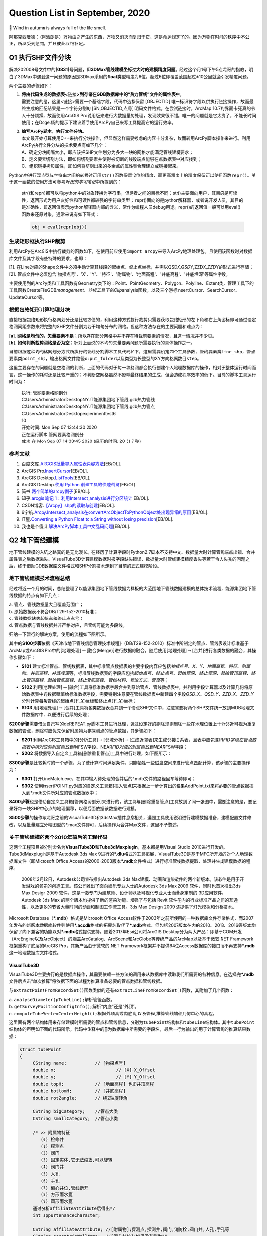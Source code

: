 .. _header-n0:

Question List in September, 2020
================================

🍂 Wind in autumn is always full of the life smell.

阿那克西曼德：（阿派朗是）万物由之产生的东西，万物又消灭而复归于它，这是命运规定了的。因为万物在时间的秩序中不公正，所以受到惩罚，并且彼此互相补足。

.. _header-n4:

Q1 执行SHP文件分块
------------------

解决202008号文件中的\ **[0831]**\ 号问题，即\ **3DMax管线建模坐标过大时的建模精度问题**\ 。经过这个月1号下午5点龙哥的指教，明白了3DMax中遇到这一问题的原因是3DMax采用的\ **float**\ 类型精度为6位，超过6位即覆盖范围超过±10公里就会引发精度问题。

两个主要的步骤如下：

1. | **将由代码生成的数据表<**\ 链接\ **>到存储在GDB数据库中的“热力管线”文件的属性表中**\ 。
   | 需要注意的是，这里<链接>需要一个基础字段，代码中选择保留 [OBJECTID]
     唯一标识符字段以供执行链接操作，故而最终生成的匹配结果是一个字符分割的
     [SN,OBJECTID,点号] 明码文件格式。在尝试链接时，ArcMap
     10.7的界面卡死真的令人十分烦躁，故而使用ArcGIS
     Pro试用版来进行大数据量的处理，发现效果很不错。唯一的问题就是它太贵了，不能长时间使用；在Doge.杨的提示下建议着手使用ArcPy自己来写工具提高它的运行效率。

2. | **编写ArcPy脚本，执行文件分块。**
   | 本文最开始打算使用C++来执行分块操作，但显然这样需要考虑的内容十分复杂，故而转用ArcPy脚本操作来进行。利用ArcPy执行文件分块的技术要点有如下几个：
   | A、确定分块间隔大小，即应该把SHP文件划分为多大一块的网格才能满足管线建模要求；
   | B、定义要素切割方法，即如何切割要素并使得被切断的线段端点能够在点数据表中对应找到；
   | C、组织链接拷贝属性，即如何将切割出来的多余点的属性表合理建立或链接起来。

Python中进行浮点型与字符串之间的转换时可用\ ``str()``\ 函数保留12位的精度，而更高程度上的精度保留可以使用函数\ ``repr()``\ 。关于这一函数的使用方法可参考\ *叶田的学习笔记*\ 中所提到的：

   str()和repr()都可以将python中的对象转换为字符串，但两者之间的目标不同：str()主要面向用户，其目的是可读性，返回形式为用户友好性和可读性都较强的字符串类型；
   repr()面向的是python解释器，或者说开发人员，其目的是准确性，其返回值表示python解释器内部的含义，常作为编程人员debug用途。repr()的返回值一般可以用eval()函数来还原对象，通常来说有如下等式：

   .. code:: python

      obj = eval(repr(obj))

.. _header-n17:

生成矩形框执行SHP裁剪
~~~~~~~~~~~~~~~~~~~~~

利用ArcPy在ArcGIS中执行裁剪的函数如下，在使用前应使用\ ``import arcpy``\ 来导入ArcPy地理处理包。且使用该函数时对数据库文件及其字段有些特殊的要求，也即：

| [1].
  在Line对应的Shape文件中必须手动计算其线段的起始点、终止点坐标，并需以QSD\ *X,QSD*\ Y,ZZD\ *X,ZZD*\ Y的形式进行存储；
| [2].
  管点文件中必须包含'物探点号'、'X'、'Y'、'特征'、'附属物'、'地面高程'、'井底高程'、'井底埋深'等属性字段。

主要使用到的ArcPy类和工具函数有Geometry类下的：Point、PointGeometry、Polygon、Polyline、Extent类，管理工具下的工具函数CreateFileGDB\ *management、分析工具下的Clip*\ analysis函数，以及三个游标InsertCursor、SearchCursor、UpdateCursor等。

.. _header-n21:

根据包络矩形计算地理分块
~~~~~~~~~~~~~~~~~~~~~~~~

直接根据包络矩形执行格网划分还是比较方便的，利用这种方式执行裁剪只需要获取包络矩形的左下角和右上角坐标即可通过设定格网间距参数来将完整的SHP文件分割为若干均匀分布的网格。但这种方法存在的主要问题和难点为：

| [**a**].
  **网格是均匀的，矢量要素不是**\ ；所以存在部分网格中并不存在待裁剪要素的情况，且这一情况并不少见。
| [**b**].
  **如何判断裁剪网格是否为空**\ ；针对上面说的不均匀矢量要素问题所需要执行的具体操作之一。

目前根据这种均匀格网划分方式所执行的管线分割脚本工具代码如下。这里需要设定四个工具参数，管线要素类\ ``line_shp``\ ，管点要素类\ ``point_shp``\ ，输出格网文件路径\ ``ouput_folder``\ 以及类型为长整型的XY方向格网数目\ ``step``\ 。

这里主要存在的问题就是空格网的判断，上面的代码对于每一块格网都会执行创建个人地理数据库的操作，相对于整体运行时间而言，这一操作的耗时还是比较严重的；不判断空网格虽然不影响最终结果的生成，但会造成程序效率的低下。目前的脚本工具运行时间为：

   | 执行: 管网要素格网剖分
   | C:\Users\Administrator\Desktop\NYJT\能源集团地下管线.gdb\热力管线
   | C:\Users\Administrator\Desktop\NYJT\能源集团地下管线.gdb\热力管点
   | C:\Users\Administrator\Desktop\experiment\test6
   | 10

   | 开始时间: Mon Sep 07 13:44:30 2020
   | 正在运行脚本 管网要素格网剖分
   | 成功 在 Mon Sep 07 14:33:45 2020 (经历的时间: 20 分 7 秒)

.. _header-n30:

参考文献
~~~~~~~~

1.  百度文库.\ `ARCGIS批量导入属性表内容方法 <https://wenku.baidu.com/view/95d4552225c52cc58bd6bef0.html>`__\ [EB/OL].

2.  ArcGIS
    Pro.\ `InsertCursor <https://pro.arcgis.com/zh-cn/pro-app/arcpy/data-access/insertcursor-class.htm>`__\ [EB/OL].

3.  ArcGIS
    Desktop.\ `ListTools <https://desktop.arcgis.com/zh-cn/arcmap/latest/analyze/arcpy-functions/listtools.htm>`__\ [EB/OL].

4.  ArcGIS Desktop.\ `使用 Python
    创建工具的快速浏览 <https://desktop.arcgis.com/zh-cn/arcmap/10.5/analyze/creating-tools/a-quick-tour-of-creating-tools-in-python.htm>`__\ [EB/OL].

5.  简书.\ `两个简单的arcpy例子 <https://www.jianshu.com/p/92829b82ce76>`__\ [EB/OL].

6.  知乎.\ `arcgis 笔记
    1：利用Intersect_analysis进行分区统计 <https://zhuanlan.zhihu.com/p/61445743>`__\ [EB/OL].

7.  CSDN博客.\ `【Arcpy】shp的读取与创建 <https://blog.csdn.net/OldMonkeyYu_s/article/details/94615047>`__\ [EB/OL].

8.  6宇航.\ `Arcpy.Intersect_analysis在convertArcObjectToPythonObject处出现异常的原因 <https://www.cnblogs.com/6yuhang/p/12502756.html>`__\ [EB/OL].

9.  IT屋.\ `Converting a Python Float to a String without losing
    precision <https://www.it1352.com/736324.html>`__\ [EB/OL].

10. 我也是个傻瓜.\ `解决ArcPy脚本工具中文乱码问题 <https://www.cnblogs.com/liweis/p/13069311.html>`__\ [EB/OL].

.. _header-n53:

Q2 地下管线建模
---------------

地下管线建模的入坑之路真的是无比漫长。在经历了计算字段时Python2.7脚本不支持中文、数据量大时计算管线端点出错、合并属性表之后数据丢失、VisualTube3D计算建模数据时报字段缺失错误、数据量大时管线建模精度丢失等若干令人头秃的问题之后，终于借助GDB数据库文件格式和SHP分割技术走到了目前的正式建模阶段。

.. _header-n55:

地下管线建模技术流程总结
~~~~~~~~~~~~~~~~~~~~~~~~

经过将近一个月的时间，总结整理了以能源集团地下管线数据为样板的大范围地下管线数据建模的总体技术流程，能源集团地下管线数据的特点有如下几点：

| a. 管点、管线数据量大且覆盖范围广；
| b. 原始数据表不符合DB/T29-152-2010标准；
| c. 管线数据缺失起始点和终止点点号；
| d. 管点数据与管线数据并非严格对应，且管线可能为多段线。

归纳一下暂行的解决方案，使用的流程如下图所示。

其中的\ **S100步骤**\ 依据《天津市地下管线信息管理技术规程》（DB/T29-152-2010）标准中所制定的管点、管线表设计标准基于ArcMap或ArcGIS
Pro中的[地理处理]\ :math:`\rightarrow`\ [融合(Merge)]进行数据的融合，随后使用[地理处理]\ :math:`\rightarrow`\ [合并]进行各类数据的融合，其操作步骤如下：

-  **S101**
   建立标准管点、管线数据表，其中标准管点数据表的主要字段内容应包括\ *物探点号*\ 、\ *X*\ 、\ *Y*\ 、\ *地面高程*\ 、\ *特征*\ 、\ *附属物*\ 、\ *井底高程*\ 、\ *井底埋深*\ 等，标准管线数据表的字段应包括\ *起始点号*\ 、\ *终止点号*\ 、\ *起始埋深*\ 、\ *终止埋深*\ 、\ *起始管顶高程*\ 、\ *终止管顶高程*\ 、\ *起始管底高程*\ 、\ *终止管底高程*\ 、\ *管线材料*\ 、\ *埋设方式*\ 、\ *管径*\ 等；

-  **S102**
   利用[地理处理]\ :math:`\rightarrow`\ [融合]工具将标准数据字段合并到原始管点、管线数据表中，并利用字段计算器以及计算几何将原始数据表中的数据赋值给标准数据字段，需要特别注意要在管线数据表中新建四个字段\ *QSD_X*\ 、\ *QSD_Y*\ 、\ *ZZD_X*\ 、\ *ZZD_Y*\ 分别计算每条管线的起始点\ :math:`(Y,X)`\ 坐标和终止点\ :math:`(Y,X)`\ 坐标；

-  **S103**
   用[地理处理]\ :math:`\rightarrow`\ [合并]工具将各类数据表合并到一个管点SHP文件中，注意需要将两个SHP文件统一放到MDB地理文件数据库中，以便进行后续的处理；

**S200步骤**\ 需要借助自己写的deREPEAT.py脚本工具进行处理，通过设定好的剔除规则删除一些在地理位置上十分邻近可视为重复数据的管点，删除时应优先保留附属物为非探测点的管点数据，其步骤如下：

-  **S201**
   利用ArcGIS工具箱中的[分析工具]\ :math:`\rightarrow`\ [邻域分析]\ :math:`\rightarrow`\ [生成近邻表]来生成邻接关系表，且表中应包含IN\ *FID字段在管点数据表中所对应的附属物放到IN*\ FSW字段、NEAR\ *FID对应的附属物放到NEAR*\ FSW字段；

-  **S202**
   将数据导入自定义工具箱[删除重复管点]工具中进行处理，如下图所示：

**S300步骤**\ 是比较耗时的一个步骤，为了使计算时间满足条件，只能牺牲一些磁盘空间来进行管点匹配计算，该步骤的主要操作为：

-  **S301**
   打开LineMatch.exe，在其中输入待处理的合并后的*.mdb文件的路径回车等待即可；

-  **S302**
   使用insertPOINT.py对应的自定义工具箱[插入管点]来根据上一步计算出的结果AddPoint.txt来将必要的管点数据插入到*.mdb文件所对应的管点数据表中；

**S400步骤**\ 也是借助自定义工具箱[管网格网剖分]来进行的，该工具与[删除重复管点]工具放到了同一张图中，需要注意的是，要记录好每一块SHP中心点的地理偏移，以便后面依据该数据进行建模。

**S500步骤**\ 的操作与龙哥之前的VisualTube3D和3dsMax插件息息相关，遵照工具使用说明进行建模数据准备，建模配置文件修改，以及批量建立分幅图型的*.max文件即可，后续操作为合并Max文件，这里不予赘述。

.. _header-n84:

关于管线建模的两个2010年前后的工程代码
~~~~~~~~~~~~~~~~~~~~~~~~~~~~~~~~~~~~~~

这两个工程项目被分别命名为\ **VisualTube3D**\ 和\ **Tube3dMaxplugin**\ ，基本都是用Visual
Studio 2010进行开发的。Tube3dMaxplugin是基于Autodesk 3ds Max
9进行的\ **\*.dlu**\ 格式的工具拓展，VisualTube3D是基于MFC所开发的对个人地理数据库文件（即Microsoft
Office
Access的2000-2003版本\ **\*.mdb**\ 文件格式）进行标准管线数据提取、处理并生成建模数据的程序。

   2008年2月12日，Autodesk公司宣布推出Autodesk 3ds
   Max建模、动画和渲染软件的两个新版本。该软件是用于开发游戏的领先的创造工具。该公司推出了面向娱乐专业人士的Autodesk
   3ds Max 2009 软件，同时也首次推出3ds Max Design 2009
   软件，这是一款专门为建筑师、设计师以及可视化专业人士而量身定制的
   3D应用软件。Autodesk 3ds Max
   的两个版本均提供了新的渲染功能、增强了与包括 Revit
   软件在内的行业标准产品之间的互通性，以及更多的节省大量时间的动画和制图工作流工具。3ds
   Max Design 2009 还提供了灯光模拟和分析技术。

Microsoft Database（\ **\*.mdb**\ ）格式是Microsoft Office
Access软件于2003年之前所使用的一种数据库文件存储格式，而2007年发布的新版本数据库软件则使用\ **\*.accdb**\ 格式的拓展名取代了\ **\*.mdb**\ 格式，但包括2007版本在内的2010、2013、2016等版本均保留了向下兼容的功能以对\ **\*.mdb**\ 格式提供支持。随着2017年Esri公司将ArcGIS
Desktop分为两大产品：即基于COM开发（ArcEngine以及ArcObject）的涵盖ArcCatalog、ArcScene和ArcGlobe等传统产品的ArcMap以及基于微软.NET
Framework框架重构了底层的ArcGIS Pro，其新产品由于微软的.NET
Framework框架并不提供64位Access数据库的接口而不再支持\ **\*.mdb**\ 这一地理数据库文件格式。

.. _header-n89:

VisualTube3D
^^^^^^^^^^^^

VisualTube3D主要执行的是数据库操作，其需要依赖一些方法的调用来从数据库中读取我们所需要的各种信息。在选择完\ **\*.mdb**\ 文件后点击“单次推算”将依据下面的过程为推算准备必要的管点数据和管线数据。

与\ ``extractPointFromRecordSet()``\ 函数类似的还有\ ``extractLineFromRecordSet()``\ 函数，其附加了几个函数：

| a. ``analyseDiameter(pTubeLine);``\ 解析管径函数。
| b. ``getSurveyPositionConfigInfo();``\ 解析“内底”还是“外顶”。
| c.
  ``computeTubeVertexCenterHeight();``\ 根据外顶高或内底高,以及管径,推算管线端点几何中心的高程。

这里面有两个结构体用来存储建模时所需要的管点和管线信息，分别为\ ``tubePoint``\ 结构体和\ ``tubeLine``\ 结构体。其中\ ``tubePoint``\ 结构体的声明如下面的代码所示，代码中注释中的\ **[]**\ 为数据库中所需要的字段名，最后一行为输出的用于计算管线的推算结果数据：

.. code:: c++

   struct tubePoint
   {
   	CString name;		// [物探点号]
   	double x;			// [X]-X_Offset
   	double y;			// [Y]-Y_Offset
   	double topH;		// [地面高程] 也即井顶高程
   	double bottomH;		// [井底高程]
   	double rotZangle;	// 绕Z轴旋转角

   	CString bigCategory;	//管点大类
   	CString smallCategory;  //管点小类

   	/* >> 附属物特征	   
   	   (0) 检修井    
   	   (1) 探测点    
   	   (2) 阀门     
   	   (3) 固定实体,它无法缩放,可以旋转
   	   (4) 阀门井
   	   (5) 人孔
   	   (6) 手孔 
   	   (7) 偏心井位,管线断开
   	   (8) 方形雨水篦
   	   (9) 圆形雨水篦 
   	通过分析affiliateAttribute后得出*/
   	int appurtenanceCharacter;

   	CString affiliateAttribute; //[附属物];探测点,探测井,阀门,消防栓,阀门井,人孔,手孔等
   	CString eccentricWellName;  //[偏心井位];如果没有则为""
   };
   //str1="[管点名,数学x,y,井底高程,井半径,井深,绕Z轴旋转角,特征代码,附属物,大类,亚类]\n";

上面的信息中，管点大类和管点小类是根据\ **[物探点号]**\ （即结构体中成员变量\ ``name``\ ）的前2字母在\ **“C:\\Tube3D\\CategoryConfig.ini”**\ 文件中查找对应类别所得到的。\ ``tubeLine``\ 结构体如下：

.. code:: c++

   struct tubeLine
   {
   	CString startPoint;		//[起始点号]
   	CString endPoint;		//[终止点号]

   	double startX,startY;
   	double endX,endY;
   	double startH;			//起始管中高程 [起始管顶高程][起始管底高程]
   	double endH;			//终止管中高程 [终止管顶高程][终止管底高程]

   	CString	buryType;		//[埋设方式]
   	CString material;		//[管线材料]
   	CString bigCategory;	//管线大类
   	CString smallCategory;	//管线小类

   	CString diameter;  //[管径]
       //单位是毫米,如果为300,表明为圆形管。如果为300X400,表明为方形管道。需要从文字中解析出来管径
   	
       //外径或外高,单位是米,因为管沟测的是内高,所以外高=内高+2*墙壁厚
       double externalDiameterOrHeight; 
       
       //内径或外宽,单位是米,因为管沟测的是内宽,所以外宽=内宽+2*墙壁厚
   	double internalDiameterOrWidth;	 
   };
   //str1 = "[管线名,起点数学x,y,起点管中高程,终点数学x,y,终点管中高程,大类,亚类,材质,埋设方式,外径(高),内径(宽)]\n";

读取完数据之后，在\ ``CBasicDlg::distributeTubeLineToMatchedPoint()``\ 函数中匹配管线的起点和终点。执行完这些步骤之后，程序开始执行较为重要的建模坐标调整函数\ ``runTransform()``\ 。该函数主要执行了如下操作：

.. code:: c++

   /* 数据处理系列函数. */
   checkAppurtenanceCharacter();   //分析管点特征
   checkChamberCharacter();		//判断管点有没有井室,有井室的话要添加到井室列表
   computeStartEndCoords(pRow);    //对于需要截断的排水管线,通过默认井半径,计算两端点坐标
   rectifyTubeCoord();				//修剪管线,计算弯头
   rectifyBoxCoord();				//减小管块管线缝隙
   computeModel();					//计算阀门旋转角,缩放因子
   computeTubePointRotZangle();	//计算特殊管点绕Z轴旋转角
   updateChamberAndWellByRealShp();//根据真实井室信息更新推算信息
   //真实存在的井室,将会从推算的记录中删除。推算记录中的剩余井室(按逻辑虚拟的)仍会存在

   /* 处理结果输出系列函数. */
   outputPointToFile();            //输出管点数据 Well.txt 热力探测点的井位信息
   outputLineToFile();             //输出管线数据 Tube
   outputElbowToFile();            //输出弯头数据 Elbow
   outputModelToFile();            //输出阀门数据 Model
   outputChamberToFile();          //输出井室数据 Chamber

输出文件的格式如下：

.. code:: makefile

   # well.txt
   管点名,数学x,y,井底高程,井半径,井深,绕Z轴旋转角,特征代码,附属物,大类,亚类;
   # tube.txt
   管线名,起点数学x,y,起点管中高程,终点数学x,y,终点管中高程,大类,亚类,材质,埋设方式,外径(高),内径(宽);
   # elbow.txt
   头名称,弯头中心的三维坐标,弯头半径,绕X轴旋转角,绕Z轴旋转角,切片从,切片到,大类,亚类,材质;
   # model.txt
   阀门名,阀门数学x,y,管中高程,绕Z轴旋转角,缩放比例,大类,亚类,三维代码;
   # chamber.txt
   管点名+JS,井中x,y,井半径,井室圆心x,y,井室半径,井室底高,井室高(管顶高-井底高),大类,亚类。

从代码中分析，最终用3ds
Max由附属物生成模型时，需要的只有附属物这一个字段；根据该字段从分类配置文件<**CategoryConfig.ini**>中提取大类、亚类，并从<**ModelsLibConfig.ini**>中据此匹配大类、亚类、附属物、抽象类别以及调用对应3D模型时所需要的三维模型标识码。

.. _header-n103:

Tube3dMaxplugin
^^^^^^^^^^^^^^^

暂时还未研究。

在ModelsLibConfig.ini文件中执行以下修改，以此链接ModelsLib中的管线构筑物实体三维模型，并在处理时根据要求插入该模型。

   Modify Configure File of <ModelsLibConfig.ini>

   | 热力,热水,热力阀门,阀门,RSFM
   | 热力,热水,热力球阀,阀门,RSQF
   | 热力,热水,热力蝶阀,阀门,RSDF
   | 热力,热水,热力闸阀,阀门,RSZF
   | 热力,热水,热力截止阀,阀门,RSJZF
   | 热力,热水,热力阀门井,阀门井,RSFMJ
   | 热力,热水,热力补偿器,固定实体,RSBCQ
   | 热力,热水,热力除污器,固定实体,RSCWQ
   | 热力,热水,热力固定墩,固定实体,RSGDD
   | 热力,热水,热力计量点,固定实体,RSJLD
   | 热力,热水,热力疏水阀,固定实体,RSSSF

.. _header-n110:

删除重复点并调整寻找点号的代码
~~~~~~~~~~~~~~~~~~~~~~~~~~~~~~

在做弯头和阀门模型的时候，必须保证两条直线使用的是同一个点号；在点位去重时，必须优先保留具有地理实体的点号记录，以此确保生成模型的旋转角角度正确。另外，执行点号匹配操作时，如果在已有的管点数据库中没有找到对应的点号，需要在代码中自动创建并添加需要的点号。

Python中使用三重引号，就不用考虑里面的转译符，直接可以按照自己的设计得出自己想要的结果。上面图片描述的问题在于，管线没有在应该断开的地方（如热力阀门）断开，从而导致该处的模型绘制不正确；龙哥指点确认这种问题为原始数据的错误，我们无需处理。

原始数据中还有如图所示的折线中的折点数据未能在管点数据中进行体现的问题，由于ArcPy中没有提供折线折点查找的方法，所以这种问题处理起来比较麻烦，由于发现的类似问题不多，暂时考虑人工进行处理。

.. _header-n116:

四个删除步骤
^^^^^^^^^^^^

**首先**\ ，对管点数据创建邻接关系表，设置参数为：

.. code:: python

    arcpy.GenerateNearTable_analysis(
        input_features,
        input_features,
        out_table,
        search_radius=0.01,  # Make some error tolerance
        closest='ALL', closest_count= 50)

| **第二**\ ，在邻接表中创建字段\ ``[IN_FSW]``\ 和\ ``[NEAR_FSW]``\ ，并对邻接关系表建立连接，用\ ``[IN_FID]``\ 和\ ``[NEAR_FID]``\ 字段分别连接到管点数据的\ ``[OBJECTID]``\ 字段；
| **第三**\ ，利用计算字段工具分别将\ ``[附属物]``\ 字段赋值给创建字段的\ ``[IN_FSW]``\ 和\ ``[NEAR_FSW]``\ ；
| **第四**\ ，调用ArcPy编写的脚本工具，删除重复的管点数据。

| 删除重复数据的原则为：
| （1）若\ ``#1``\ 和\ ``#2``\ 元素均为“探测点”，则删除\ ``#2``\ 元素；
| （2）若\ ``#1``\ 为“探测点”，\ ``#2``\ 为其他附属物，则删除\ ``#1``\ 元素；
| （3）若\ ``#1``\ 和\ ``#2``\ 均为其他附属物，则删除\ ``#2``\ 元素；
| （4）若\ ``#1``\ 为其他附属物，\ ``#2``\ 为“探测点”，则删除\ ``#2``\ 元素；
| （5）若\ ``#1``\ 元素在当前记录中删除且其仍有其他为其他附属的点存在，则应删除这些点。

目前在能源集团管线处理项目中，未删除重复点时的管点数据有546582条，删除重复点后的管线数据有395055条，需要处理的直线线段共有401078条。

   脚本运行结果：

   .. code:: makefile

      正在运行脚本 删除重复管点要素...
      Step 1: Creating feature layer...
           Feature layer created.
      Step 2: For each the near table.
           For each near table done.
      Step 3: Select the point that need to be delete.
           Selected done.
      Step 4: Delete the features.
           Delete done.
      Done!
      Completed script 删除重复管点要素...
      成功 在 Fri Sep 11 12:28:13 2020 (经历的时间: 49 分 0 秒)

.. _header-n125:

地下管线手动建模进度
^^^^^^^^^^^^^^^^^^^^

地下管线建模经历漫长的前期数据处理终于走到手动建模阶段了，目前的手动建模处理过程是基于SHP分块后的结果进行的，因而需要在处理中手动记录处理进程，以下为管线分块结果：

接下来对手动处理过程进行一个记录，注意此时尚未对建模后的结果进行合并处理。

   -  GDB\ *00*\ 00.mdb: 473350,4290977

   -  GDB\ *00*\ 03.mdb: 473350,4325406

   -  GDB\ *00*\ 04.mdb: 473350,4336882

   -  GDB\ *01*\ 00.mdb: 489158,4290977 不分级

   -  GDB\ *01*\ 02.mdb: 489158,4313929 不分级

   -  GDB\ *01*\ 03.mdb: 489158,4325406

   -  GDB\ *01*\ 04.mdb: 489158,4336882

   -  GDB\ *02*\ 01.mdb: 504966,4302453

   -  GDB\ *02*\ 02.mdb: 504966,4313929

   -  GDB\ *02*\ 03.mdb: 504966,4325406

   -  GDB\ *02*\ 04.mdb: 504966,4336882

   -  GDB\ *03*\ 00.mdb: 520774,4290977 不分级

   -  GDB\ *03*\ 01.mdb: 520774,4302453

   -  GDB\ *03*\ 02.mdb: 520774,4313929

   -  GDB\ *03*\ 03.mdb: 520774,4325406 不分级

   -  GDB\ *03*\ 04.mdb: 520774,4336882 不分级

   -  GDB\ *04*\ 02.mdb: 536582,4313929

   -  GDB\ *04*\ 03.mdb: 536582,4325406

   -  GDB\ *04*\ 04.mdb: 536582,4336882 不分级

以上，全部管线建模数据处理完成。其中\ :math:`col\in[0,2],row\in[3,4]`\ 区间范围内的6个文件，即GDB\ *00*\ 03.mdb、GDB\ *00*\ 04.mdb、GDB\ *01*\ 03.mdb、GDB\ *01*\ 04.mdb、GDB\ *02*\ 03.mdb、GDB\ *02*\ 04.mdb所涵盖的数据量最大，数据内容最多。

.. _header-n170:

建立管线3DTiles切片索引
~~~~~~~~~~~~~~~~~~~~~~~

Cesium与开源社区合作开发的\ **3DTiles**\ 文件格式是一个开放的用于\ **传输海量、异构三维地理空间数据集**\ 的规范。它是在正致力于成为统一三维格式标准的\ **glTF**\ 的基础上加入了分层LOD的结构后得到的产品，文件组织与二维地图中的瓦片十分相似。目前看来，由于Cesium集成了WebGL、三维球开源框架以及大数据渲染，能够满足Web端对三维地球的基本需要，二者间密不可分的联系促使3DTiles正在成为WebGL三维地球的文件标准。

   三维图形语言传输格式\ **glTF**\ 的全称为GL Transmission
   Format，由OpenGL和Vulkan背后的3D图形标准组织Khronos所定义，其目标是以适合在运行时应用程序中使用的形式定义用于表示3D内容的标准，这种跨平台格式已成为Web上的3D对象标准。然而glTF并不是”另一种文件格式“，它是3D场景\ **传输格式**\ 的定义：

   | [+] 场景结构用紧凑的JSON描述，可以很容易地解析。
   | [+]
     对象的3D数据以可以由公共图形API直接使用的形式存储，因此没有用于解码或预处理3D数据的开销。

.. _header-n176:

Architecture of 3DTiles
^^^^^^^^^^^^^^^^^^^^^^^

JSON的全称为JavaScript Object
Notation，也即JS对象简谱，是一种轻量级的、易于人阅读和编写、同时也易于机器解析和生成的数据交换格式。在3DTiles文件标准下，Cesium将以一个JSON格式的主TileSet瓦片集文件作为程序入口点去组织某一区域的其他Tiles瓦片文件。这里以一份官网提供的主TileSet样本JSON文件为例，其JSON文件及其相应的结构树如下图所示：

如上图所示，TileSet文件的根节点下挂了四个顶层属性节点：\ **asset**\ 节点、\ **properties**\ 节点、\ **geometricError**\ 节点以及\ **root**\ 节点，通常可以理解为TileSet的资源节点、配置节点、几何误差节点瓦片集根节点。上图所示的根节点下的root属性节点就是一个3DTiles文件标准下的Tiles瓦片。

-  **TileSet的节点及其属性**

   -  | **asset**
      | 资源节点对象主要负责配置整个瓦片集的\ **元数据**\ ，一般主要包含指定3DTiles版本的\ *version*\ 属性和其他有助于具体应用的和具体程序相关的程序版本等一系列属性。

   -  | **properties** [可选节点]
      | 配置节点对象主要负责存储一些和瓦片集\ **整体相关的数据**\ ，一般存储某一个瓦片属性的最大值和最小值，比如存储该瓦片集对应区域内的建筑物高度的最大值和最小值。

   -  | **geometricError**
      | 几何误差节点对象和接下来的root节点对象是整个TileSet文件的核心内容，几何误差节点是3DTiles文件中控制\ **多细节层次调度**\ 的关键，在TileSet和Tile中都存有这一属性，简而言之其目的为于某一恰当的视觉误差阈值范围内加载渲染所需要的模型数据。

   -  | **root**
      | 瓦片集根节点本质上就是一个\ **瓦片**\ ，这个瓦片中存储了对整个区域范围内的瓦片数据的调用，这一点和传统的Open
        Scene Graph中通过Group节点建立的场景根节点的操作类似。

一个TileSet的根节点下面可能挂载着若干个Tile文件，这些具有更加具体的配置的Tile文件就是上面所说的瓦片。了解文件入口处TileSet的相关内容之后，接下来可以通过一张图来了解3DTiles中Tile文件的数据结构。

一个瓦片下共有五个通用的属性节点：\ **boundingVolume**\ 节点、\ **geometricError**\ 节点、\ **refine**\ 节点、\ **content**\ 节点以及\ **children**\ 节点，可理解为包围体节点、几何误差节点、细化方式节点、内容节点以及瓦片子节点；如果需要对模型进行变换的话还有一个\ **transform**\ 节点，也即空间变换节点可用。

-  **Tile的节点及属性**

   -  **boundingVolume**
      包围体；包括OBB包围盒\ **box**\ ，AABB包围盒\ **region**\ 和包围球\ **sphere**\ 三种。

   -  **geometricError**
      几何误差；同TileSet中的几何误差一样，用视觉误差阈值来确定瓦片切换的层级。

   -  **refine** 细化方式；Refinement
      Strategy，包含直接添加\ **ADD**\ 和间接替换\ **REPLACE**\ 两种方式。

   -  **content**
      内容节点；用来指向Tile实际渲染的数据内容；其\ *content.uri*\ 属性可以指向二进制模型文件或另一个TileSet；\ *content.boundingVolume*\ 属性用来所指向描述渲染内容的包围体，不同于Tile的包围体，在这里定义的包围体始终紧密包围渲染模型，当包围体不在视锥体内时，通过视锥体裁剪使该模型不被渲染；该属性未定义时系统将动计算。

   -  **children**
      瓦片子节点；该节点的存在使得所有的瓦片节点能够以一种树型结构来进行存储。

   -  **transform**
      空间变换节点；该属性节点未定义时默认为一个\ :math:`4\times4`\ 的单位矩阵，该矩阵控制\ *tile.content*\ 、\ *tile.boudingVolume*\ 以及\ *tile.viewerRequestVolume*\ 的空间变换，其空间变换是从上自下的多个变换的一个级联变换的过程。

.. _header-n211:

Concepts of 3DTiles
^^^^^^^^^^^^^^^^^^^

在3DTiles的TileSet文件结构和Tile文件结构中有几个十分重要的属性节点，其包括：\ **geometricError**\ 几何误差节点、\ **boundingVolumn**\ 包围体节点、\ **children**\ 瓦片子节点等；这些属性节点的定义、使用和相互影响将是这一节所介绍内容的核心。

-  **Geometric Error 几何误差**

3DTiles所设定的分层瓦片结构自然而然地使LOD变化为分层LOD，也即HLOD，Hierarchical
Level of
Detail。其特点在于顶层瓦片以粗粒度细节对可渲染内容进行显示，而底层瓦片则包含了更多的细粒度模型细节，由此在渲染进行时根据性能和渲染质量动态地选择程序所需要的细节层次。

Geometric
Error作为一个量化瓦片及瓦片集的\ **表现几何和理想几何之间的差异**\ 的属性量，是在3DTiles结构中实现这种动态调度的唯一可用依据。TileSet中的\ **geometriError**\ 决定了root节点是否被渲染，而在Tile中这一同名属性决定了瓦片中的children节点是否应该被渲染。

实际上，最终在渲染层面上决定到底该渲染哪一级瓦片的是最大屏幕空间误差，也即Maximum
Screen Space
Error（SSE）。Cesium中的SSE由几何误差、相机状态有关的各项参数计算而来，

为了更好的研究3DTiles文件，似乎还是得先从Cesium开始着手研究。Cesium是一个用于显示三维地球和地图的开源Java
Script库，它可以用来显示海量三维模型数据、影像数据、地形高程数据、矢量数据等等。三维模型格式支持glTF、三维瓦片模型格式支持3DTiles；矢量数据支持geojson、topojson格式；影像数据支持wmts等；高程支持STK格式。

.. _header-n222:

参考文献
~~~~~~~~

1.  ArcGIS
    Desktop.\ `近邻分析 <https://desktop.arcgis.com/zh-cn/arcmap/10.5/tools/analysis-toolbox/near.htm>`__\ [EB/OL].

2.  ArcGIS
    Desktop.\ `生成近邻表 <https://desktop.arcgis.com/zh-cn/arcmap/10.5/tools/analysis-toolbox/generate-near-table.htm>`__\ [EB/OL].

3.  ArcGIS
    Pro.\ `Table <https://pro.arcgis.com/zh-cn/pro-app/arcpy/mapping/table-class.htm>`__\ [EB/OL].

4.  CSDN博客.\ `gltf教程系列-基于WebGL的glTF简介（一） <https://blog.csdn.net/xiaowanzi29/article/details/84579617>`__\ [EB/OL].

5.  MeteorChenBo.\ `glTF格式介绍——目录 <https://blog.csdn.net/qq_31709249/article/details/86477520>`__\ [EB/OL].

6.  MeteorChenBo.\ `3DTiles格式介绍——目录 <https://blog.csdn.net/qq_31709249/article/details/102643371>`__\ [EB/OL].

7.  简书.\ `Cesium入门10 - 3D
    Tiles <https://www.jianshu.com/p/36f698a5338b>`__\ [EB/OL].

8.  知乎.\ `Cesium资料大全 <https://zhuanlan.zhihu.com/p/34217817>`__\ [EB/OL].

9.  秋意正寒.\ `3dTiles
    几何误差详解 <https://www.cnblogs.com/onsummer/p/13357226.html>`__\ [EB/OL].

10. 查获工具网站.\ `转换json格式为C#类 <http://json2csharp.chahuo.com/>`__\ [EB/OL].

11. shehzan10. `3D Tiles
    Overview <https://github.com/CesiumGS/3d-tiles/blob/master/3d-tiles-overview.pdf>`__\ [EB/OL].

12. Uber Engineering.\ `Taking City Visualization into the Third
    Dimension with Point Clouds, 3D Tiles, and
    deck.gl <https://eng.uber.com/3d-tiles-loadersgl/>`__\ [EB/OL].

.. _header-n249:

Q3 基于数字表面模型重构的实景模型顶点简化
-----------------------------------------

经历了将近四个星期的管线建模旅程，地下管线建模之旅终于可以宣布告一段落了。接下来继续上个月未完成的顶点简化分步走战略之第一步，即基于数字表面模型重构的实景模型顶点简化。回顾一下之前所做的工作，目前已完成了对瓦片文件夹中的平面欧式坐标的线性四叉树编码以及模型坐标系下的模型包围框的计算。

| **S01**
  根据线性四叉树编码确定金字塔层级中的某一级中的某一个编码空间所覆盖的瓦片文件夹；
| **S02** 通过瓦片文件夹读取该瓦片文件夹目录下的瓦片数据并计算其包围盒；

.. _header-n252:

[0918]布尔运算
~~~~~~~~~~~~~~

建立四叉树索引并计算包围盒的目的是从生成的DSM模型中根据坐标找到与之相应的地理范围及边界，但是根据OSG的BoundingBox所计算出来的包围盒并不是最佳外围轮廓，如下图所示；我们可以理解它这么做的道理，可这种边界显然不能满足下一步界定地理范围并执行DSM模型生成的需要。

为了解决这一问题，有两个步骤：

| **a、**\ 通过排序选出XY方向的最大最小值，确立最大外围包络矩形，以此作为寻找地理边界的依据；
| **b\ 、**\ 从四叉树包围盒层级中找到下一相邻的包围盒组合计算包络矩形，用布尔运算剪除重叠区域。

显然，图中所示的瓦片包围盒之间的差异并不大，在\ :math:`L_2\to L_1`\ 这种4个包围盒合成一个包围盒的向上采样的过程中并不需要执行十分严密的多边形生成，坐标的微小差异并不影响视觉观感。但相邻的\ :math:`L_1`\ 层级的包围盒就必须进行下一步处理了，同一层级的地理范围若有重叠将会引起建模时的模型重叠现象从而干扰正常的显示效果。

.. _header-n258:

Bentley-Ottmann Algorithm
^^^^^^^^^^^^^^^^^^^^^^^^^

利用扫描线算法求多条线段集合之间的交点。

1. 算法输入线段集合\ :math:`{\bf\Omega}=\{{\bf L}_i\}`\ ，并要求输出各线段间的交点集合\ :math:`{\bf\Lambda}=\{{I}_i\}`\ 。

2. 定义扫描线Sweep
   Line及其附属数据结构\ :math:`\bf SL`\ 来存储扫描信息。

   -  扫描到线段左端点时将该线段加入数据结构\ :math:`\bf SL`\ 中，遇到线段右端点时将该线段弹出；

   -  维护线段列表使其数据有序，应从两个方面着力：一令插入有序，二遇相交置换。

3. 定义端点事件队列Event
   Queue及其数据结构\ :math:`\bf EQ`\ 来实现对线段列表的维护。

   -  事件队列初始化为有序的线段端点列表；

   -  线段相交点要加入\ :math:`\bf EQ`\ 列表中，处理完一个事件后将事件从队列中删除。

其伪代码如下：

.. code:: pseudocode

   /*SweepLine Algorithm*/
   Lambda* Bentley-Ottmann(Segments* Omega)
   {
       Initialize event queue EQ = all segment endpoints;
       Sort EQ by increasing x and y;
       Initialize sweep line SL to be empty;
       Initialize output intersection list IL to be empty;

       While (EQ is nonempty) {
           Let E = the next event from EQ;
           If (E is a left endpoint) {
               Let segE = E's segment;
               Add segE to SL;
               Let segA = the segment Above segE in SL;
               Let segB = the segment Below segE in SL;
               If (I = Intersect( segE with segA) exists)
                   Insert I into EQ;
               If (I = Intersect( segE with segB) exists)
                   Insert I into EQ;
           }
           Else If (E is a right endpoint) {
               Let segE = E's segment;
               Let segA = the segment Above segE in SL;
               Let segB = the segment Below segE in SL;
               Delete segE from SL;
               If (I = Intersect( segA with segB) exists)
                   If (I is not in EQ already)
                       Insert I into EQ;
           }
           Else {  // E is an intersection event
               Add E’s intersect point to the output list IL;
               Let segE1 above segE2 be E's intersecting segments in SL;
               Swap their positions so that segE2 is now above segE1;
               Let segA = the segment above segE2 in SL;
               Let segB = the segment below segE1 in SL;
               If (I = Intersect(segE2 with segA) exists)
                   If (I is not in EQ already)
                       Insert I into EQ;
               If (I = Intersect(segE1 with segB) exists)
                   If (I is not in EQ already)
                       Insert I into EQ;
           }
           remove E from EQ;
       }
       return IL;
   }

.. _header-n279:

[0922]简易轴平行矩形合并算法
~~~~~~~~~~~~~~~~~~~~~~~~~~~~

为了解决现在的问题，接续几个参考文献中关于布尔运算和Picture问题的求解思路，沿用两个重要工具：扫描线法、线段树结构。从福建师大附中陈宏在论文中提出的\ **“超元线段”**\ 这一概念出发，可以设计一个简易版的平行矩形合并算法，但这种合并很难解决以下两个问题：

| **Q1**
  矩形合并成多边形\ :math:`A`\ 之后，该多边形与接下来生成的多边形\ :math:`B`\ 之间的合并问题；
| **Q2**
  下一步骤中生成的多边形\ :math:`B`\ 如何剪除其与多边形\ :math:`A`\ 的相交区域\ :math:`\{P=A\cap B\}`\ 的问题。

所以目前的犹豫点在于，是接着拓展这种简易的思想？还是深入研究多边形布尔运算的论文，通过问题更加高维的方法来解决目前的困境？一或者二，这是个问题，先来尝试第一种方法好了。

[ **算例** ]
如下图所示的三个矩形\ :math:`\Box ABCD`\ ，\ :math:`\Box EFGH`\ 以及\ :math:`\Box IJKL`\ ，取左下角点和右上角点作为矩形的描述参量，并取左下角点符号作为矩形标识符则有\ :math:`{\color{ForestGreen}\Box A}=\{P_A(0,0),P_C(8,10)\}`\ ，\ :math:`{\color{Brown}\Box E}=\{P_E(-4,-4),P_G(3,8)\}`\ ，\ :math:`{\color{Magenta}\Box I}=\{P_I(-6,-2),P_K(10,2)\}`\ ；将\ :math:`{\color{ForestGreen}\Box A}`\ 与\ :math:`{\color{Brown}\Box E}`\ 的交点设为\ :math:`M,N`\ ，将\ :math:`{\color{ForestGreen}\Box A}`\ 与\ :math:`{\color{Magenta}\Box I}`\ 的交点设为\ :math:`O,P`\ 。

发现自己写好难哦呜呜呜，发现了两个计算几何的库CGAL（Computational
Geometry Algorithms Library, 计算几何算法库）和GEOS（Geometry Engine –
Open Source,
几何引擎—开源），目前来看，CGAL库的受众更广一些，所以相关的参考资料也多一点，而GEOS入门较费劲，但GDAL库中对其进行了引用。GDAL库中有一个几何类库名OGRGeometry中有求交、求并的函数，利用该库可以得到如下合并结果。

用到的一些GDAL的类和方法主要有注册函数\ ``GDALAllRegister();``\ ，\ ``OGRRegisterAll();``\ ，OpengGIS拓展类\ ``OGRGeometry``\ 、\ ``OGRPolygon``\ 、\ ``OGRLinearRing``\ 以及\ ``OGRPoint``\ 。这些拓展类及其包括相交、联合和剪除在内的布尔运算操作均需要依赖GEOS库。

.. _header-n288:

[0925]GDAL库支持的矢量文件格式
~~~~~~~~~~~~~~~~~~~~~~~~~~~~~~

由于在\ ``(GDALDriver*)GDALGetDriverByName(pszFormat)``\ 函数中完全不知道\ ``pszFormat``\ 变量到底怎么设置，所以
求助百度并在博客\ `GDAL中文件的驱动及对应的文件格式 <https://www.cnblogs.com/abella/p/9596211.html>`__\ 一文中找到了如下内容：

.. code:: c++

   char *pszFileSName[]={ 
       "VRT",//: Virtual Raster 
   	"GTiff",//: GeoTIFF 
   	"NITF",//: National Imagery Transmission Format 
   	"HFA",//: Erdas Imagine Images (.img) 
   	"ELAS",//: ELAS 
   	"AAIGrid",//: Arc/Info ASCII Grid 
   	"DTED",//: DTED Elevation Raster 
   	"PNG",//: Portable Network Graphics 
   	"JPEG",//: JPEG JFIF 
   	"MEM",//: In Memory Raster 
   	"GIF",//: Graphics Interchange Format (.gif) 
   	"BSB",//: Maptech BSB Nautical Charts 
   	"XPM",//: X11 PixMap Format 
   	"BMP",//: MS Windows Device Independent Bitmap 
   	"PCIDSK",//: PCIDSK Database File 
   	"HDF4Image",//: HDF4 Dataset 
   	"PNM",//: Portable Pixmap Format (netpbm) 
   	"ENVI",//: ENVI .hdr Labelled 
   	"EHdr",//: ESRI .hdr Labelled 
   	"PAux",//: PCI .aux Labelled 
   	"MFF",//: Atlantis MFF Raster 
   	"MFF2",//: Atlantis MFF2 (HKV) Raster 
   	"BT",//: VTP .bt (Binary Terrain) 1.3 Format 
   	"FIT",//: FIT Image 
   	"OTHER"
   }; //获得文件类型并创建GDAL驱动

.. _header-n291:

[0927]OSG创建大坐标模型产生的抖动问题
~~~~~~~~~~~~~~~~~~~~~~~~~~~~~~~~~~~~~

该问题最早是在邹煚师兄的指点下了解到的，当时在用osgEarth中的\ ``getMapSRS()->transformToWorld()``\ 函数将地理坐标转换为世界坐标并在OSG中进行绘制时首先要对所有的顶点进行一个偏移，减去大坐标值使得顶点坐标值落在一个较小的区间内，从而避免抖动问题。相关的代码如下：

.. code:: c++

   /* 顶点坐标偏移量. */
   osg::Vec3d noshaking(2267680.0, -5009402.0, -3220986.0);
   /* 创建顶点坐标数组并执行顶点坐标偏移. */
   osg::ref_ptr<osg::Vec3Array> vertexCoords = new osg::Vec3Array;
   vertexCoords->push_back(worldLT + noshaking);
   /* 绘制几何. */
   osg::ref_ptr<osg::Geometry> geom = new osg::Geometry;
   geom->setVertexArray(vertexCoords);
   /* 创建叶节点. */
   osg::ref_ptr<osg::Geode> terrain = new osg::Geode;
   terrain->addChild(geom);
   /* 将节点还原到正确的位置. */
   osg::ref_ptr<osg::MatrixTransform> pTerrainTransNode = new osg::MatrixTransform;
   pTerrainTransNode->setMatrix(osg::Matrix::translate(-noshaking));
   pTerrainTransNode->addChild(terrain);

目前推测，这种坐标偏移问题实际上与double或者float小数点尾数精度有关，当存储较大的坐标值时，浮点数的小数点后的尾数精度会受到限制，从而在3D
Max中产生模型绘不准问题，而在OSG中则体现为切换视角时模型产生的鬼畜抖动问题，如下图所示。

.. figure:: C:\Users\Administrator\Desktop\Jaxin's question list\pic\big_shaking 00_00_00-00_00_30.gif
   :alt: 

对于OSG中的osg::HeightField而言，可以较为方便地控制其顶点坐标绘制的函数为\ ``setOrigin()``\ 设置起始点地理坐标函数。通过设置\ ``Point<double> noshaking = rect.P1()-_geograph_offset;``\ 可以达到与上面代码相同的效果，这里的\ ``_geograph_offset``\ 为实景三维模型瓦片的地理偏移。

.. _header-n297:

[0928]线性四叉树编码索引
~~~~~~~~~~~~~~~~~~~~~~~~

如下图所示，建立四叉树索引时需要考虑其在地理空间中的瓦片层级以及该层级在平面空间中所包含的瓦片网格数目的多少；以下图为例，左图为L3层级金字塔所对应的网格划分，该层级共包含\ :math:`8^2=64`\ 个瓦片网格，每个瓦片网格中最多含有\ :math:`8^2=64`\ 个0级初始瓦片。

根据L3层生成的位于L3文件夹下以对应区域的Morton码命名的文件，可以向上查找其上层文件所对应的Morton码并通过该码来搜寻L4层该码对应区域的L3的文件，并以此来构建我们所需要的四叉树。其步骤如下：

| **a**.
  遍历L2文件夹下的所有文件名，计算其上层Morton码并以此为Key值放入哈希表中；
| **b**.
  通过遍历哈希表某一键值下存储的链表找到该键值对应区域的相关文件。

.. _header-n302:

[0930]OSGB文件过大致使顶层加载缓慢
~~~~~~~~~~~~~~~~~~~~~~~~~~~~~~~~~~

在PagedLOD的RangeList中，设置每一层的精细模型部分时都应该从0开始，不然会出BUG，就是模型缩放明显缩放到这个区域应该显示模型了却没有显示，如下图所示。

经龙哥提醒，*.osgb文件格式过大的原因有几种，其中之一即为原始图像过大，可以对其纹理进行压缩，这种压缩可以从两方面考量，一是在从DOM中裁剪出纹理图像时即对图像进行一些相关的压缩，二是在进行文件保存时通过设置osgDB::ReaderWriter::Option中的Compressor=zlib来进行压缩，需要时WriteImageHint=IncludeData
可对其进行辅助。设置样例如下：

   博客园\ *酷熊*\ 的博客中提到一种纹理压缩方式：

   .. code:: c++

      osg::ref_ptr<osgDB::ReaderWriter::Options> options;
      options = new osgDB::ReaderWriter::Options;
      options->setOptionString("Compressor=zlib"); // 设置压缩
      osgDB::writeNodeFile(*(node.get()), osgb_path, options);

当然，也可以在生成裁剪影像时对裁剪影像的像素做一个处理，降低图像的像素个数；当当然，还可以在生成高度场的时候减少其顶点个数。

.. _header-n310:

参考文献
~~~~~~~~

1.  博客园.\ `判断两个矩形相交以及求出相交的区域 <https://www.cnblogs.com/zhoug2020/p/7451340.html>`__\ [EB/OL].

2.  geomalgorithms.\ `Intersections for a Set of
    Segments <http://geomalgorithms.com/a09-_intersect-3.html>`__\ [EB/OL].

3.  Openinx
    Blog.\ `平面扫描思想在ACM竞赛中的应用 <http://openinx.github.io/2013/01/01/plane-sweep-thinking/>`__\ [EB/OL].

4.  CSDN博客.\ `扫描线算法 <https://blog.csdn.net/a_forever_dream/article/details/89310818>`__\ [EB/OL].

5.  陈宏.\ `数据结构的选择与算法效率(从IOI98试题PICTURE谈起) <http://www.doc88.com/p-71174499914.html>`__\ [EB/OL].

6.  网格模型处理软件.\ `MeshLab <https://www.meshlab.net/>`__\ [EB/OL].

7.  StarryThrone.\ `数据结构和算法(上) <https://www.jianshu.com/p/712b83987cf1>`__\ [EB/OL].

8.  专职跑龙套.\ `Segment Tree 线段树
    原理及实现 <https://www.jianshu.com/p/91f2c503e62f>`__\ [EB/OL].

9.  灰信网.\ `CGAL和GEOS计算几何算法库 <https://www.freesion.com/article/47271023281/>`__\ [EB/OL].

10. CGAL.\ `Triangulated Surface Mesh
    Simplification <https://doc.cgal.org/latest/Surface_mesh_simplification/index.html>`__\ [EB/OL].//Mesh格网简化.

11. GitHub.\ `AVCD <https://github.com/valette/ACVD>`__\ [EB/OL].//Mesh格网简化.

12. GitHub.\ `Seam-aware
    Decimater <https://github.com/songrun/SeamAwareDecimater>`__\ [EB/OL].//Mesh格网简化.

13. GitHub.\ `mesh-simplify <https://github.com/ataber/mesh-simplify>`__\ [EB/OL].
    //Mesh格网简化.

14. 博客园.\ `osgb文件过大，可以通过Compressor=zlib对纹理进行压缩 <https://www.cnblogs.com/coolbear/p/11102430.html>`__\ [EB/OL].

参考文献[10-13]为2020-09-29上午在Google搜索中搜索Mesh
Simplify找到的一些较知名的格网简化开源库。
